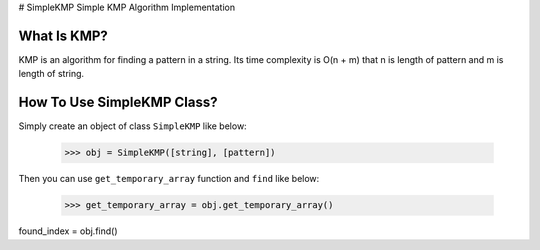 # SimpleKMP
Simple KMP Algorithm Implementation

What Is KMP?
============
KMP is an algorithm for finding a pattern in a string. Its time complexity is O(n + m) that n is length of pattern and m is length of string.

How To Use SimpleKMP Class?
===========================
Simply create an object of class ``SimpleKMP`` like below:

  >>> obj = SimpleKMP([string], [pattern])
  
Then you can use ``get_temporary_array`` function and ``find`` like below:

  >>> get_temporary_array = obj.get_temporary_array()
  
found_index = obj.find()
